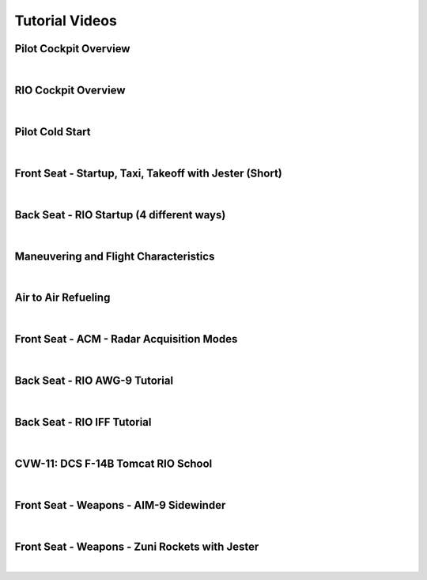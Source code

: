 Tutorial Videos
###############

Pilot Cockpit Overview
**********************

.. raw:: html

    <iframe id="jabbers" align="middle" width="560" height="315" src="https://www.youtube.com/embed/OO3IdQjAdDA" frameborder="0" allow="accelerometer; autoplay; encrypted-media; gyroscope; picture-in-picture" allowfullscreen></iframe>

|

RIO Cockpit Overview
********************

.. raw:: html

    <iframe id="jabbers" align="middle" width="560" height="315" src="https://www.youtube.com/embed/kgpGO7fj4oU" frameborder="0" allow="accelerometer; autoplay; encrypted-media; gyroscope; picture-in-picture" allowfullscreen></iframe>

|

Pilot Cold Start
****************

.. raw:: html

    <iframe id="jabbers" align="middle" width="560" height="315" src="https://www.youtube.com/embed/ws1GxPG2ZXw" frameborder="0" allow="accelerometer; autoplay; encrypted-media; gyroscope; picture-in-picture" allowfullscreen></iframe>

|

Front Seat - Startup, Taxi, Takeoff with Jester (Short)
*******************************************************

.. raw:: html

    <iframe id="jabbers" align="middle" width="560" height="315" src="https://www.youtube.com/embed/2qwlJs__iYk" frameborder="0" allow="accelerometer; autoplay; encrypted-media; gyroscope; picture-in-picture" allowfullscreen></iframe>

|

Back Seat - RIO Startup (4 different ways)
******************************************

.. raw:: html

    <iframe id="jabbers" align="middle" width="560" height="315" src="https://www.youtube.com/embed/SWeHtpJ00JI" frameborder="0" allow="accelerometer; autoplay; encrypted-media; gyroscope; picture-in-picture" allowfullscreen></iframe>

|

Maneuvering and Flight Characteristics
**************************************

.. raw:: html

    <iframe id="jabbers" align="middle" width="560" height="315" src="https://www.youtube.com/embed/b5opjCygZug" frameborder="0" allow="accelerometer; autoplay; encrypted-media; gyroscope; picture-in-picture" allowfullscreen></iframe>

|

Air to Air Refueling
********************

.. raw:: html

    <iframe id="jabbers" align="middle" width="560" height="315" src="https://www.youtube.com/embed/f4y2oZ-7rM8" frameborder="0" allow="accelerometer; autoplay; encrypted-media; gyroscope; picture-in-picture" allowfullscreen></iframe>

|

Front Seat - ACM - Radar Acquisition Modes
******************************************

.. raw:: html

    <iframe id="jabbers" align="middle" width="560" height="315" src="https://www.youtube.com/embed/Ujk4hL_EnUc" frameborder="0" allow="accelerometer; autoplay; encrypted-media; gyroscope; picture-in-picture" allowfullscreen></iframe>

|

Back Seat - RIO AWG-9 Tutorial
******************************

.. raw:: html

    <iframe id="jabbers" align="middle" width="560" height="315" src="https://www.youtube.com/embed/r4-Dd4ss2Rc" frameborder="0" allow="accelerometer; autoplay; encrypted-media; gyroscope; picture-in-picture" allowfullscreen></iframe>

|

Back Seat - RIO IFF Tutorial
****************************

.. raw:: html

    <iframe id="jabbers" align="middle" width="560" height="315" src="https://www.youtube.com/embed/YG7sWweg2RQ" frameborder="0" allow="accelerometer; autoplay; encrypted-media; gyroscope; picture-in-picture" allowfullscreen></iframe>

|

CVW-11: DCS F-14B Tomcat RIO School
***********************************

.. raw:: html

    <iframe id="jabbers" align="middle" width="560" height="315" src="https://www.youtube.com/embed/7IqdzG6T3LQ" frameborder="0" allow="accelerometer; autoplay; encrypted-media; gyroscope; picture-in-picture" allowfullscreen></iframe>

|

Front Seat - Weapons - AIM-9 Sidewinder
***************************************

.. raw:: html

    <iframe id="jabbers" align="middle" width="560" height="315" src="https://www.youtube.com/embed/4m-Q02gxFEA" frameborder="0" allow="accelerometer; autoplay; encrypted-media; gyroscope; picture-in-picture" allowfullscreen></iframe>

|

Front Seat - Weapons - Zuni Rockets with Jester
***********************************************

.. raw:: html

    <iframe id="jabbers" align="middle" width="560" height="315" src="https://www.youtube.com/embed/wftck0C3fJ8" frameborder="0" allow="accelerometer; autoplay; encrypted-media; gyroscope; picture-in-picture" allowfullscreen></iframe>

|